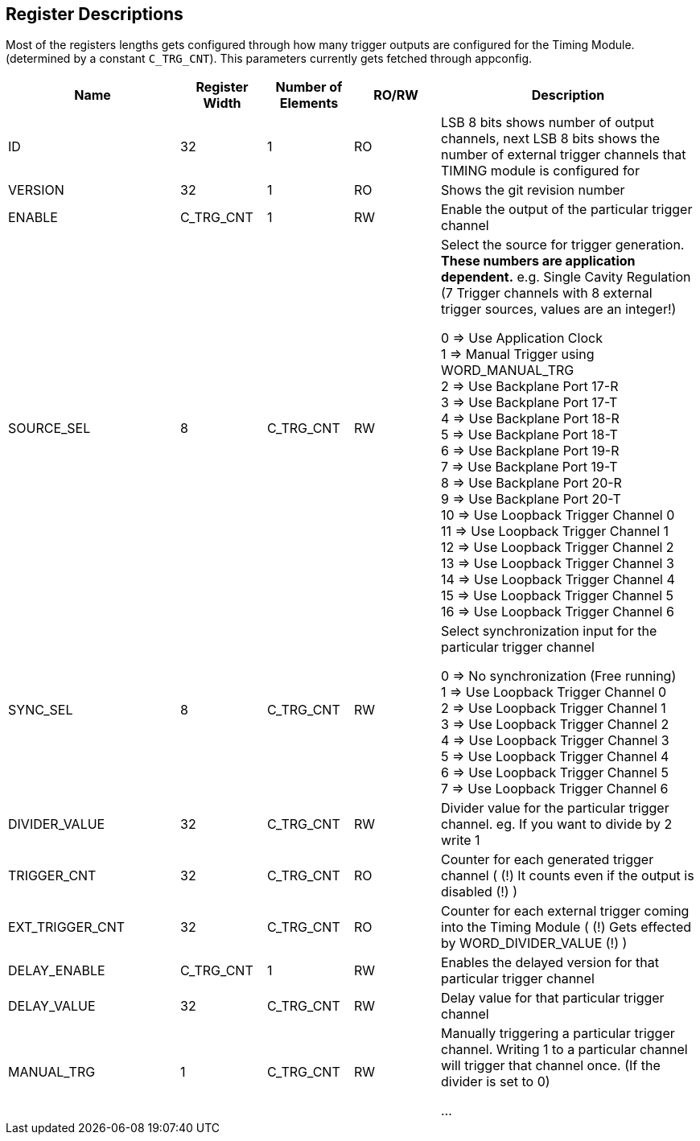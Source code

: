 == Register Descriptions

Most of the registers lengths gets configured through how many trigger outputs are configured for the Timing Module. (determined by a constant ``C_TRG_CNT``). This parameters currently gets fetched through appconfig. 

[cols="6,3,3,3,9"]
|===
|Name |Register Width |Number of Elements | RO/RW | Description

|ID
|32
|1
|RO
|LSB 8 bits shows number of output channels, next LSB 8 bits shows the number of external trigger channels that TIMING module is configured for

|VERSION
|32
|1
|RO
|Shows the git revision number

|ENABLE
|C_TRG_CNT
|1
|RW
|Enable the output of the particular trigger channel


|SOURCE_SEL
|8
|C_TRG_CNT
|RW
|Select the source for trigger generation.
*These numbers are application dependent.*
e.g. Single Cavity Regulation (7 Trigger channels with 8 external trigger sources, values are an integer!)

0 => Use Application Clock +
1 => Manual Trigger using WORD_MANUAL_TRG +
2 => Use Backplane Port 17-R +
3 => Use Backplane Port 17-T +
4 => Use Backplane Port 18-R +
5 => Use Backplane Port 18-T +
6 => Use Backplane Port 19-R +
7 => Use Backplane Port 19-T +
8 => Use Backplane Port 20-R +
9 => Use Backplane Port 20-T +
10 => Use Loopback Trigger Channel 0 +
11 => Use Loopback Trigger Channel 1 +
12 => Use Loopback Trigger Channel 2 +
13 => Use Loopback Trigger Channel 3 +
14 => Use Loopback Trigger Channel 4 +
15 => Use Loopback Trigger Channel 5 +
16 => Use Loopback Trigger Channel 6 +

|SYNC_SEL
|8
|C_TRG_CNT
|RW
|Select synchronization input for the particular trigger channel

0 => No synchronization (Free running) +
1 => Use Loopback Trigger Channel 0 +
2 => Use Loopback Trigger Channel 1 +
3 => Use Loopback Trigger Channel 2 +
4 => Use Loopback Trigger Channel 3 +
5 => Use Loopback Trigger Channel 4 +
6 => Use Loopback Trigger Channel 5 +
7 => Use Loopback Trigger Channel 6 +

|DIVIDER_VALUE
|32
|C_TRG_CNT
|RW
|Divider value for the particular trigger channel.
eg. If you want to divide by 2 write 1

|TRIGGER_CNT
|32
|C_TRG_CNT
|RO
|Counter for each generated trigger channel ( (!) It counts even if the output is disabled (!) )

|EXT_TRIGGER_CNT
|32
|C_TRG_CNT
|RO
|Counter for each external trigger coming into the Timing Module ( (!) Gets effected by WORD_DIVIDER_VALUE (!) )

|DELAY_ENABLE
|C_TRG_CNT
|1
|RW
|Enables the delayed version for that particular trigger channel

|DELAY_VALUE
|32
|C_TRG_CNT
|RW
|Delay value for that particular trigger channel


|MANUAL_TRG
|1
|C_TRG_CNT
|RW
|Manually triggering a particular trigger channel.
Writing 1 to a particular channel will trigger that channel once.
(If the divider is set to 0)


...
|===